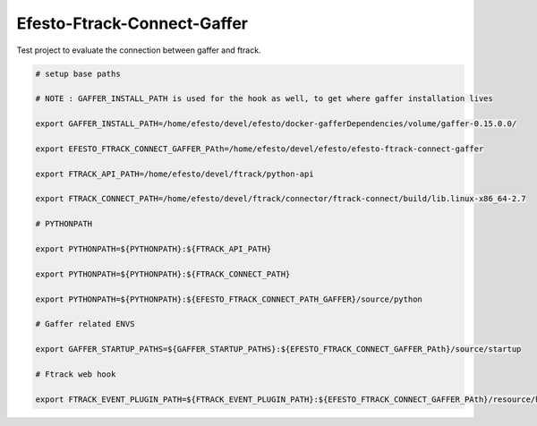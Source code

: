 Efesto-Ftrack-Connect-Gaffer
============================

Test project to evaluate the connection between gaffer and ftrack.

.. code-block:: bash

    # setup base paths

    # NOTE : GAFFER_INSTALL_PATH is used for the hook as well, to get where gaffer installation lives

    export GAFFER_INSTALL_PATH=/home/efesto/devel/efesto/docker-gafferDependencies/volume/gaffer-0.15.0.0/

    export EFESTO_FTRACK_CONNECT_GAFFER_PAth=/home/efesto/devel/efesto/efesto-ftrack-connect-gaffer

    export FTRACK_API_PATH=/home/efesto/devel/ftrack/python-api

    export FTRACK_CONNECT_PATH=/home/efesto/devel/ftrack/connector/ftrack-connect/build/lib.linux-x86_64-2.7

    # PYTHONPATH

    export PYTHONPATH=${PYTHONPATH}:${FTRACK_API_PATH}

    export PYTHONPATH=${PYTHONPATH}:${FTRACK_CONNECT_PATH}

    export PYTHONPATH=${PYTHONPATH}:${EFESTO_FTRACK_CONNECT_PATH_GAFFER}/source/python

    # Gaffer related ENVS

    export GAFFER_STARTUP_PATHS=${GAFFER_STARTUP_PATHS}:${EFESTO_FTRACK_CONNECT_GAFFER_PAth}/source/startup

    # Ftrack web hook

    export FTRACK_EVENT_PLUGIN_PATH=${FTRACK_EVENT_PLUGIN_PATH}:${EFESTO_FTRACK_CONNECT_GAFFER_PAth}/resource/hook

